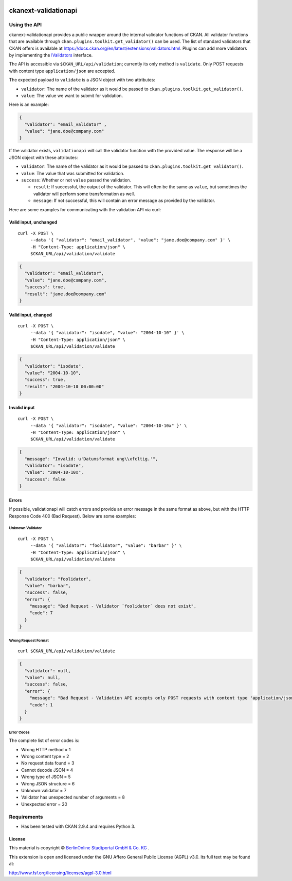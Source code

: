 .. You should enable this project on travis-ci.org and coveralls.io to make
   these badges work. The necessary Travis and Coverage config files have been
   generated for you.

.. image:: https://github.com/berlinonline/ckanext-validationapi/workflows/Tests/badge.svg?branch=master
    :target: https://github.com/berlinonline/ckanext-validationapi/actions
    :alt: Tests


=====================
ckanext-validationapi
=====================

.. Put a description of your extension here:
   What does it do? What features does it have?
   Consider including some screenshots or embedding a video!

-------------
Using the API
-------------

ckanext-validationapi provides a public wrapper around the internal validator functions
of CKAN. All validator functions that are available through
``ckan.plugins.toolkit.get_validator()`` can be used. The list of standard validators
that CKAN offers is available at https://docs.ckan.org/en/latest/extensions/validators.html.
Plugins can add more validators by implementing the 
`IValidators <https://docs.ckan.org/en/latest/extensions/plugin-interfaces.html#ckan.plugins.interfaces.IValidators>`_
interface.

The API is accessible via ``$CKAN_URL/api/validation``; currently its only method is 
``validate``. Only POST requests with content type ``application/json`` are accepted.

The expected payload to ``validate`` is a JSON object with two attributes:

- ``validator``: The name of the validator as it would be passed to ``ckan.plugins.toolkit.get_validator()``.
- ``value``: The value we want to submit for validation.

Here is an example:

.. code:: json

  {
    "validator": "email_validator" ,
    "value": "jane.doe@company.com"
  }

If the validator exists, ``validationapi`` will call the validator function with the provided
value. The response will be a JSON object with these attributes:

- ``validator``: The name of the validator as it would be passed to ``ckan.plugins.toolkit.get_validator()``.
- ``value``: The value that was submitted for validation.
- ``success``: Whether or not ``value`` passed the validation.

  - ``result``: If successful, the output of the validator. This will often be the same as ``value``, but sometimes the validator will perform some transformation as well.
  - ``message``: If not successful, this will contain an error message as provided by the validator.

Here are some examples for communicating with the validation API via curl:

Valid input, unchanged 
======================

::

  curl -X POST \
       --data '{ "validator": "email_validator", "value": "jane.doe@company.com" }' \
       -H "Content-Type: application/json" \
       $CKAN_URL/api/validation/validate

.. code:: json

  {
    "validator": "email_validator",
    "value": "jane.doe@company.com",
    "success": true,
    "result": "jane.doe@company.com"
  }

Valid input, changed 
====================

::

  curl -X POST \
       --data '{ "validator": "isodate", "value": "2004-10-10" }' \
       -H "Content-Type: application/json" \
       $CKAN_URL/api/validation/validate

.. code:: json

    {
      "validator": "isodate",
      "value": "2004-10-10",
      "success": true,
      "result": "2004-10-10 00:00:00"
    }

Invalid input
=============

::

  curl -X POST \
       --data '{ "validator": "isodate", "value": "2004-10-10x" }' \
       -H "Content-Type: application/json" \
       $CKAN_URL/api/validation/validate

.. code:: json

    {
      "message": "Invalid: u'Datumsformat ung\\xfcltig.'",
      "validator": "isodate",
      "value": "2004-10-10x",
      "success": false
    }

Errors
======

If possible, validationapi will catch errors and provide an error message in the same format as above, but with 
the HTTP Response Code 400 (Bad Request). Below are some examples:

Unknown Validator
-----------------

::

  curl -X POST \
       --data '{ "validator": "foolidator", "value": "barbar" }' \
       -H "Content-Type: application/json" \
       $CKAN_URL/api/validation/validate

.. code:: json

    {
      "validator": "foolidator",
      "value": "barbar",
      "success": false,
      "error": {
        "message": "Bad Request - Validator `foolidator` does not exist",
        "code": 7
      }
    }

Wrong Request Format
--------------------

::

  curl $CKAN_URL/api/validation/validate

.. code:: json

    {
      "validator": null,
      "value": null,
      "success": false,
      "error": {
        "message": "Bad Request - Validation API accepts only POST requests with content type 'application/json'.",
        "code": 1
      }
    }

Error Codes
-----------

The complete list of error codes is:

* Wrong HTTP method = 1
* Wrong content type = 2
* No request data found = 3
* Cannot decode JSON = 4
* Wrong type of JSON = 5
* Wrong JSON structure = 6
* Unknown validator = 7
* Validator has unexpected number of arguments = 8
* Unexpected error = 20


------------
Requirements
------------

* Has been tested with CKAN 2.9.4 and requires Python 3.


License
=======

This material is copyright ©
`BerlinOnline Stadtportal GmbH & Co. KG <https://www.berlinonline.net/>`_
.

This extension is open and licensed under the GNU Affero General Public License (AGPL) v3.0.
Its full text may be found at:

http://www.fsf.org/licensing/licenses/agpl-3.0.html
